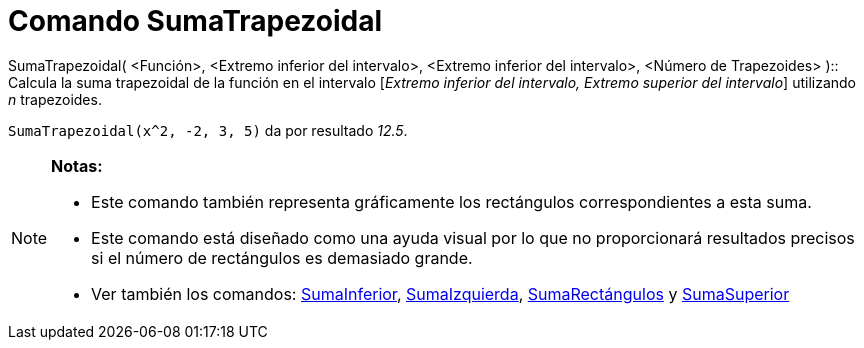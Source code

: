 = Comando SumaTrapezoidal
:page-en: commands/TrapezoidalSum_Command
ifdef::env-github[:imagesdir: /es/modules/ROOT/assets/images]

SumaTrapezoidal( <Función>, <Extremo inferior del intervalo>, <Extremo inferior del intervalo>, <Número de Trapezoides>
)::
  Calcula la suma trapezoidal de la función en el intervalo [_Extremo inferior del intervalo, Extremo superior del
  intervalo_] utilizando _n_ trapezoides.

[EXAMPLE]
====

`++SumaTrapezoidal(x^2, -2, 3, 5)++` da por resultado _12.5_.

====

[NOTE]
====

*Notas:*

* Este comando también representa gráficamente los rectángulos correspondientes a esta suma.
* Este comando está diseñado como una ayuda visual por lo que no proporcionará resultados precisos si el número de
rectángulos es demasiado grande.
* Ver también los comandos: xref:/commands/SumaInferior.adoc[SumaInferior],
xref:/commands/SumaIzquierda.adoc[SumaIzquierda], xref:/commands/SumaRectángulos.adoc[SumaRectángulos] y
xref:/commands/SumaSuperior.adoc[SumaSuperior]
====
